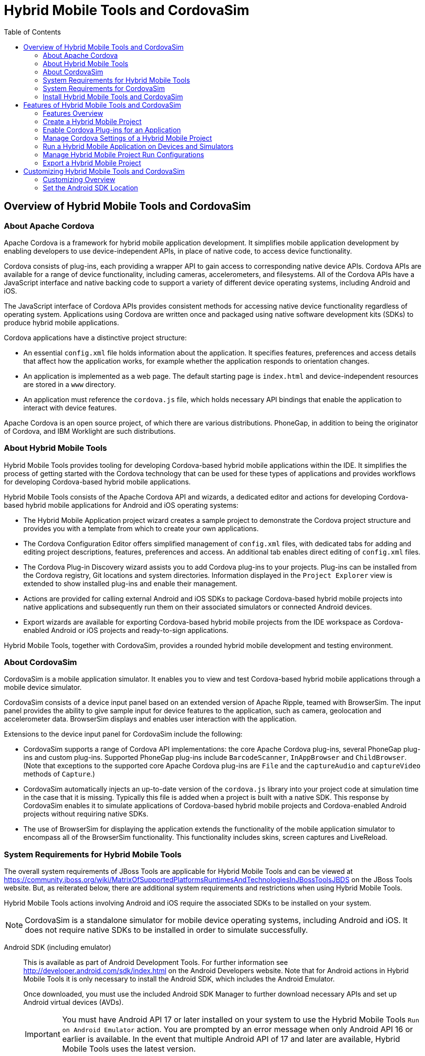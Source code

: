 :toc:
:icons: font

[[hybrid-mobile-tools-and-cordovasim]]
= Hybrid Mobile Tools and CordovaSim

[[overview-of-hybrid-mobile-tools-and-cordovasim]]
== Overview of Hybrid Mobile Tools and CordovaSim

[[about-apache-cordova]]
=== About Apache Cordova

Apache Cordova is a framework for hybrid mobile application development.
It simplifies mobile application development by enabling developers to
use device-independent APIs, in place of native code, to access device
functionality.

Cordova consists of plug-ins, each providing a wrapper API to gain
access to corresponding native device APIs. Cordova APIs are available
for a range of device functionality, including cameras, accelerometers,
and filesystems. All of the Cordova APIs have a JavaScript interface and
native backing code to support a variety of different device operating
systems, including Android and iOS.

The JavaScript interface of Cordova APIs provides consistent methods for
accessing native device functionality regardless of operating system.
Applications using Cordova are written once and packaged using native
software development kits (SDKs) to produce hybrid mobile applications.

Cordova applications have a distinctive project structure:

* An essential `config.xml` file holds information about the
application. It specifies features, preferences and access details that
affect how the application works, for example whether the application
responds to orientation changes.
* An application is implemented as a web page. The default starting page
is `index.html` and device-independent resources are stored in a `www`
directory.
* An application must reference the `cordova.js` file, which holds
necessary API bindings that enable the application to interact with
device features.

Apache Cordova is an open source project, of which there are various
distributions. PhoneGap, in addition to being the originator of Cordova,
and IBM Worklight are such distributions.

[[about-hybrid-mobile-tools]]
=== About Hybrid Mobile Tools

Hybrid Mobile Tools provides tooling for developing Cordova-based hybrid
mobile applications within the IDE. It simplifies the process of getting
started with the Cordova technology that can be used for these types of
applications and provides workflows for developing Cordova-based hybrid
mobile applications.

Hybrid Mobile Tools consists of the Apache Cordova API and wizards, a
dedicated editor and actions for developing Cordova-based hybrid mobile
applications for Android and iOS operating systems:

* The Hybrid Mobile Application project wizard creates a sample project
to demonstrate the Cordova project structure and provides you with a
template from which to create your own applications.
* The Cordova Configuration Editor offers simplified management of
`config.xml` files, with dedicated tabs for adding and editing project
descriptions, features, preferences and access. An additional tab
enables direct editing of `config.xml` files.
* The Cordova Plug-in Discovery wizard assists you to add Cordova
plug-ins to your projects. Plug-ins can be installed from the Cordova
registry, Git locations and system directories. Information displayed in
the `Project Explorer` view is extended to show installed plug-ins and
enable their management.
* Actions are provided for calling external Android and iOS SDKs to
package Cordova-based hybrid mobile projects into native applications
and subsequently run them on their associated simulators or connected
Android devices.
* Export wizards are available for exporting Cordova-based hybrid mobile
projects from the IDE workspace as Cordova-enabled Android or iOS
projects and ready-to-sign applications.

Hybrid Mobile Tools, together with CordovaSim, provides a rounded hybrid
mobile development and testing environment.

[[about-cordovasim]]
=== About CordovaSim

CordovaSim is a mobile application simulator. It enables you to view and
test Cordova-based hybrid mobile applications through a mobile device
simulator.

CordovaSim consists of a device input panel based on an extended version
of Apache Ripple, teamed with BrowserSim. The input panel provides the
ability to give sample input for device features to the application,
such as camera, geolocation and accelerometer data. BrowserSim displays
and enables user interaction with the application.

Extensions to the device input panel for CordovaSim include the
following:

* CordovaSim supports a range of Cordova API implementations: the core
Apache Cordova plug-ins, several PhoneGap plug-ins and custom plug-ins.
Supported PhoneGap plug-ins include `BarcodeScanner`, `InAppBrowser` and
`ChildBrowser`. (Note that exceptions to the supported core Apache
Cordova plug-ins are `File` and the `captureAudio` and `captureVideo`
methods of `Capture`.)
* CordovaSim automatically injects an up-to-date version of the
`cordova.js` library into your project code at simulation time in the
case that it is missing. Typically this file is added when a project is
built with a native SDK. This response by CordovaSim enables it to
simulate applications of Cordova-based hybrid mobile projects and
Cordova-enabled Android projects without requiring native SDKs.
* The use of BrowserSim for displaying the application extends the
functionality of the mobile application simulator to encompass all of
the BrowserSim functionality. This functionality includes skins, screen
captures and LiveReload.

[[system-requirements-for-hybrid-mobile-tools]]
=== System Requirements for Hybrid Mobile Tools

The overall system requirements of JBoss Tools are applicable for Hybrid
Mobile Tools and can be viewed at
https://community.jboss.org/wiki/MatrixOfSupportedPlatformsRuntimesAndTechnologiesInJBossToolsJBDS[]
on the JBoss Tools website. But, as reiterated below, there are
additional system requirements and restrictions when using Hybrid Mobile
Tools.

Hybrid Mobile Tools actions involving Android and iOS require the
associated SDKs to be installed on your system.

[NOTE]
====
CordovaSim is a standalone simulator for mobile device operating
systems, including Android and iOS. It does not require native SDKs to
be installed in order to simulate successfully.
====

Android SDK (including emulator)::
This is available as part of Android Development Tools. For further
information see http://developer.android.com/sdk/index.html[] on the
Android Developers website. Note that for Android actions in Hybrid
Mobile Tools it is only necessary to install the Android SDK, which
includes the Android Emulator.
+
Once downloaded, you must use the included Android SDK Manager to
further download necessary APIs and set up Android virtual devices
(AVDs).
+
[IMPORTANT]
====
You must have Android API 17 or later installed on your system to use
the Hybrid Mobile Tools `Run on Android Emulator` action. You are
prompted by an error message when only Android API 16 or earlier is
available. In the event that multiple Android API of 17 and later are
available, Hybrid Mobile Tools uses the latest version.
====
+
Further, once Hybrid Mobile Tools is installed, you must set the
Android SDK location in the IDE before you can use Hybrid Mobile Tools
actions involving Android.
iOS SDK (including simulator)::
This is available as part of Apple XCode. For further information see
https://developer.apple.com/xcode/[] on the Apple website.

* ?

[[system-requirements-for-cordovasim]]
=== System Requirements for CordovaSim

The overall system requirements of JBoss Tools are applicable for
CordovaSim and can be viewed at
https://community.jboss.org/wiki/MatrixOfSupportedPlatformsRuntimesAndTechnologiesInJBossToolsJBDS[]
on the JBoss Tools website. But CordovaSim uses BrowserSim and, as
reiterated below, there are additional system requirements and
restrictions when using BrowserSim on Microsoft Windows operating
systems.

BrowserSim depends on WebKit and, consequently, requires Apple Safari to
be installed on Microsoft Windows operating systems. Only a 32-bit
version of Apple Safari is available for Microsoft Windows operating
systems. To work around this restriction for 64-bit Microsoft Windows
operating systems, you must set BrowserSim to use a 32-bit JVM when
running in 64-bit versions of Eclipse. Note that 32-bit JVM choice is
limited to Oracle 32-bit JRE 1.6, JDK 1.6, or JDK 1.7 on Microsoft
Windows operating systems because Oracle 32-bit JRE 1.7 is incompatible
with Apple Safari.

If BrowserSim is already installed, it can be set to use a 32-bit JVM
either before or after installing CordovaSim. To set BrowserSim to use a
32-bit JVM, click `Window`→`Preferences`. Expand `JBoss Tools` and
select `BrowserSim/CordovaSim`. Under `Select JRE to run BrowserSim`,
click `Select` and from the list select a 32-bit JRE or Java developer
kit. Click `Apply` and click `OK` to close the Preferences window.

image:images/4322.png[To set BrowserSim to use a 32-bit JVM, click
`Window`→`Preferences`. Expand `JBoss Tools` and select
`BrowserSim/CordovaSim`.]

[[install-hybrid-mobile-tools-and-cordovasim]]
=== Install Hybrid Mobile Tools and CordovaSim

Hybrid Mobile Tools and CordovaSim are not packaged as part of JBoss
Tools installations. These plug-ins must be installed independently
through JBoss Central, as detailed in the procedure below.

1.  To install these plug-ins, drag the following link into JBoss
Central:
https://devstudio.jboss.com/central/install?connectors=org.jboss.tools.aerogear.hybrid[].
Alternatively, in JBoss Central select the `Software/Update` tab. In the
`Find` field, type `JBoss Hybrid Mobile Tools` or scroll through the
list to locate `JBoss Hybrid Mobile Tools + CordovaSim`. Select the
corresponding check box and click `Install`.
+
image:images/4403.png[To install these plug-ins, drag the following link
into JBoss Central:
https://devstudio.jboss.com/central/install?connectors=org.jboss.tools.aerogear.hybrid[].]
+
image:images/4404.png[To install these plug-ins, drag the following link
into JBoss Central:
https://devstudio.jboss.com/central/install?connectors=org.jboss.tools.aerogear.hybrid[].]
2.  In the Install wizard, ensure the check boxes are selected for the
software you want to install and click `Next`. It is recommended that
you install all of the selected components.
3.  Review the details of the items listed for install and click `Next`.
After reading and agreeing to the license(s), click
`I accept the terms of the license agreement(s)` and click `Finish`. The
`Installing Software` window opens and reports the progress of the
installation.
4.  During the installation process you may receive warnings about
installing unsigned content. If this is the case, check the details of
the content and if satisfied click `OK` to continue with the
installation.
+
image:images/3981.png[During the installation process you may receive
warnings about installing unsigned content. If this is the case, check
the details of the content and if satisfied click `OK` to continue with
the installation.]
5.  Once installing is complete, you are prompted to restart the IDE.
Click `Yes` to restart now and `No` if you need to save any unsaved
changes to open projects. Note that changes do not take effect until the
IDE is restarted.

Once installed, you must inform Hybrid Mobile Tools of the Android SDK
location before you can use Hybrid Mobile Tools actions involving
Android.

* ?

[[features-of-hybrid-mobile-tools-and-cordovasim]]
== Features of Hybrid Mobile Tools and CordovaSim

[[features-overview]]
=== Features Overview

The aim of this section is to guide you in using Hybrid Mobile Tools and
CordovaSim:

* Create the basis of new hybrid mobile projects using the project
wizard
* Add and remove Cordova plug-ins from your applications
* Manage the Cordova functionality of applications using the Cordova
Configuration Editor
* Run and test hybrid mobile applications with CordovaSim or call
external Android and iOS SDKs to run applications on their associated
simulators and, in the case of Android, attached devices
* Customize the settings used by CordovaSim, Android and iOS simulators
for running hybrid mobile applications
* Export workspace applications as Cordova-enabled native projects or
ready-to-sign applications

[[create-a-hybrid-mobile-project]]
=== Create a Hybrid Mobile Project

A project wizard is available to assist you in generating new hybrid
mobile applications, as demonstrated in the procedure below. It creates
a Cordova project with structure compatible with projects generated by
the Cordova command-line interface (CLI).

1.  Click `File`→`New`→`Project`.
2.  Expand `Mobile`, select
`Hybrid Mobile (Cordova) Application Project` and click `Next`.
+
image:images/4405.png[Expand `Mobile`, select
`Hybrid Mobile (Cordova) Application Project` and click `Next`.]
3.  Complete the following fields:
* In the `Project name` field, type a name for the project. This value
is the name of the directory to be created and in which the source files
for the application are stored, for example `My_App`.
* In the `Name` field, type a name by which the hybrid mobile
application is to be known. This value is the display text used to
represent the application in listings and device home screens, for
example `My Application`.
* In the `ID` field, type an ID for the hybrid mobile application. The
value is typically a reverse domain-style identifier, for example
`com.example.myapp`, and for applications that are to be distributed
through device platform application stores the ID value will be provided
by the store.
+
[NOTE]
====
There are restrictions on the ID you can use for an application. IDs
must consist only of alphanumeric characters and dots. IDs must begin
with an alpha character and contain at least one dot.
====
+
image:images/4406.png[In the `Project name` field, type a name for the
project. In the `Name` field, type a name by which the hybrid mobile
application is to be known. In the `ID` field, type an ID for the hybrid
mobile application.]
4.  By default, the project is created in a subdirectory of the
workspace that is named according to the project name. To change the
default location, clear the `Use default location` check box. From the
`Choose file system` list, select the `default` or `RSE` (Remote System
Explorer) as appropriate. In the `Location` field, type the path where
the project is to be created or click `Browse` to navigate to the
location.
5.  To create the project, click `Finish`.

During project creation, the wizard imports project dependencies and
populates a `config.xml` file. Once created, the project is listed in
the `Project Explorer` view and the `config.xml` file is automatically
opened in the `Cordova Configuration Editor`.

[[enable-cordova-plug-ins-for-an-application]]
=== Enable Cordova Plug-ins for an Application

Plug-ins, or features, provide the application with access to the
necessary Cordova APIs at runtime. Hybrid Mobile Tools provides actions
for installing and removing plug-ins associated with applications, as
detailed here.

Add a plug-in::
In the `Project Explorer` view, right-click the `plugins` folder of
the project and click `Install Cordova Plug-in`.
+
The Cordova Plug-in Discovery wizard opens. The Cordova Plug-in
Discovery wizard can install Cordova plug-ins from Cordova registries,
Git locations and system directories:
+
* In the `Registry` tab, in the `Find` field enter the name of the
feature or scroll through the list to find the plug-in. Select the
check box of the plug-in and click `Next`. Check the details of the
selected plug-in and use the drop-down list next to the plug-in name
to select the version to be installed. Click `Finish`.
* In the `Git` tab, in the `URL` field type the URL that specifies the
plug-in location. Click `Finish`.
* In the `Directory` tab, in the `Directory` field type the path of
the plug-in or click `Browse` to navigate to the location. Click
`Finish`.
+
image:images/4407.png[In the `Registry` tab, in the `Find` field enter
the name of the feature or scroll through the list to find the
plug-in. Select the check box for the plug-in and click `Next`.]
+
After installing the plug-in, configuration files are automatically
updated with relevant settings for the plug-in. Note that the
`config.xml` file is only updated with `features` and `param` entries
if an installed plug-in has native parts.
+
[IMPORTANT]
====
Some plug-ins require you to define preference values. At the time of
installing such a plug-in, Hybrid Mobile Tools creates an item in the
`Preference` table with the appropriate preference name but with a
value of `PLEASE_DEFINE`. You must edit the preference and provide the
required value.
====
Remove a plug-in::
In the `Project Explorer` view, in the plugins folder right-click the
plug-in and click `Remove Cordova Plug-in`.

[NOTE]
====
Alternatively, you can add and remove plug-ins by using the
`Platform Properties` tab of the Cordova Configuration Editor.
====

* ?

[[manage-cordova-settings-of-a-hybrid-mobile-project]]
=== Manage Cordova Settings of a Hybrid Mobile Project

The Cordova Configuration Editor is available for managing the settings
of Cordova projects that are specified in the `config.xml` file. This
editor has three tabs: Overview, Platform Properties, and config.xml. As
described below, the first two tabs provide interfaces for configuring
the settings specified in the `config.xml` file and the third tab
enables direct editing of the file.

The `Overview` tab details explanatory application information. Within
this tab you can specify the name and description of the project, the
content source of the application, and author details.

image:images/4408.png[The `Overview` tab details explanatory application
information. Within this tab you can specify the name and description of
the project, the content source of the application, and author details.]

The `Platform Properties` tab specifies Cordova project functionality,
such as features (plug-ins and parameters), preferences and access.

image:images/4409.png[The `Platform Properties` tab specifies Cordova
project functionality, such as features (plug-ins and parameters),
preferences and access.]

The `config.xml` tab provides an editor in which to view and modify the
`config.xml` file directly.

image:images/4410.png[The `config.xml` tab provides an editor in which
to view and modify the `config.xml` file directly.]

To open the Cordova Configuration Editor for a specific hybrid mobile
project, in the `Project Explorer` view right-click the `config.xml`
file. Click `Open With`→`Cordova Configuration Editor`. All changes to
the Cordova settings of a project must be saved before the results take
effect. To save, press Ctrl+S.

[[manage-cordova-settings-in-the-overview-tab]]
==== Manage Cordova Settings in the Overview Tab

The Overview tab of the Cordova Configuration Editor enables you to edit
the application information of a hybrid mobile project. Information
pertains to the name, description and author of the application. More
specifically, the `Name and Description` section details the application
ID, name, version, description and content source or home page. The
`Author` section holds the author name, email and URL. All field values
can be edited as detailed below.

Change the value of a variable::
Click the appropriate field and edit the content.

All changes to `config.xml` must be saved before the results take
effect. To save, press Ctrl+S.

[[manage-cordova-settings-in-the-platform-properties-tab]]
==== Manage Cordova Settings in the Platform Properties Tab

The Platform Properties tab of the Cordova Configuration Editor enables
you to specify the Cordova settings in your hybrid mobile project.
Features, parameters, preferences and access can be added and removed as
detailed below.

Add a feature::
Features are the Cordova API plug-ins required by the application in
order to access native APIs at runtime. Examples include `Camera`,
`Contacts` and `Geolocation`.
+
To add a feature, click `Add` for the `Features` table. The Cordova
Plug-in Discovery wizard opens. Follow the instructions as appropriate
for the plug-in source:
+
* For the Cordova registry, click the `Registry` tab. In the `Find`
field, enter the name of the feature or scroll through the list to
find the plug-in. Select the check box for the plug-in and click
`Next`. Check the details of the selected plug-in and use the
drop-down list next to the plug-in to select the version to be
installed.
* For a Git location, click the `Git` tab. In the `URL` field, type
the URL that specifies the plug-in location.
* For a system directory, click the `Directory` tab. In the
`Directory` field, type the path of the plug-in or click `Browse` to
navigate to the location.
+
To add the feature, click `Finish`.
Add a parameter::
All parameters are associated with a feature and provide information
about the specific mapping of Cordova and native APIs.
+
To add a parameter, from the `Features` table select an item for which
to create a parameter. For the `Params` table, click `Add`. In the
`name` and `value` fields, type the service name and Java class full
name (including namespace), respectively. To add the parameter, click
`OK`.
Add a preference::
Preferences details the global, cross-platform and platform-specific
behaviors for the web view of the hybrid mobile application.
+
To add a preference, click `Add` for the `Preference` table. Complete
the `name` and `value` fields as appropriate. To add the parameter,
click `OK`.
+
By default for an application created with the Hybrid Mobile Tools
project wizard, the `Preferences` table has two entries. The
`fullscreen` and `webviewbounce` elements specify whether the
application is fullscreen and bounces when pulled down in iOS devices,
respectively. For a full list of available preferences see
http://cordova.apache.org/docs/en/edge/config_ref_index.md.html#The%20config.xml%20File[]
on the Apache Cordova website.
Add access::
Access entries specify the external network resources to which the
application has access, also referred to as whitelisting.
+
To add an access entry, click `Add` for the `Access` table. In the
required `Origin` field, type the URL to which access is granted,
using `*` as a wildcard character. Select the `Allow Subdomains` and
`Browser Only` check boxes as appropriate. These items enable access
to subdomains and cause links to open in browsers rather than the
application window, respectively. To add the access entry, click `OK`.
+
By default for an application created with the Hybrid Mobile Tools
project wizard, the `Access` table has an entry allowing access to all
networks, `<access origin="*" />`. You are advised to declare access
to specific network resources.
Remove a feature, parameter, preference or access::
In the appropriate table, select the item to be removed and click
`Remove`. Note that removing a feature also removes the associated
parameters.

All changes to `config.xml` must be saved before the results take
effect. To save, press Ctrl+S.

[[run-a-hybrid-mobile-application-on-devices-and-simulators]]
=== Run a Hybrid Mobile Application on Devices and Simulators

You can use the actions of Hybrid Mobile Tools to run applications on
devices and simulators, as detailed below.

Run on an Android device::
In the `Project Explorer` view, right-click the project name and click
`Run As`→`Run on Android Device`. This option calls the external
Android SDK to package the workspace project and run it on an Android
device if one is attached. Note that Android APIs and AVDs must be
installed and the IDE correctly configured to use the Android SDK for
this option to execute successfully.
Run on an Android emulator::
In the `Project Explorer` view, right-click the project name and click
`Run As`→`Run on Android Emulator`. This option calls the external
Android SDK to package the workspace project and run it on the Android
emulator. Note that Android APIs and AVDs must be installed and the
IDE correctly configured to use the Android SDK for this option to
execute successfully.
+
[IMPORTANT]
====
You must have Android API 17 or later installed on your system to use
the `Run on Android Emulator` action. You are prompted by an error
message when only Android API 16 or earlier is available. In the event
that multiple Android API of 17 and later are available, Hybrid Mobile
Tools uses the latest version.
====
Run on iOS Simulator::
*Important* > > This option is only displayed when using OS X
operating systems, > for which iOS Simulator is available. For
information about iOS > Simulator see
https://developer.apple.com/xcode/index.php[] on > the Apple Developer
website.
+
In the `Project Explorer` view, right-click the project name and click
`Run As`→`Run on iOS Emulator`. This option calls the external iOS SDK
to package the workspace project into an XCode project and run it on
the iOS Simulator.
Run with CordovaSim::
In the `Project Explorer` view, right-click the project name and click
`Run As`→`Run with CordovaSim`. This opens the application in
CordovaSim, which is composed of a BrowserSim simulated device and a
device input panel.
+
image:images/4414.png[In the `Project Explorer` tab, right-click the
project name and click `Run As`→`Run with CordovaSim`. This opens the
application in CordovaSim, which is composed of a BrowserSim simulated
device and a device input panel.]

* ?

[[manage-hybrid-mobile-project-run-configurations]]
=== Manage Hybrid Mobile Project Run Configurations

Run configurations inform simulators how to run the application
associated with a project. Hybrid Mobile Tools generates a default run
configuration for a project the first time it is run by a specific
simulator. This default run configuration is simulator-specific and
named according to the project name. You can create and customize
multiple run configurations for your projects using the Run
Configurations manager.

The information below details how to manage run configurations using the
Run Configurations manger. To open the Run Configurations manger for a
project, in the `Project Explorer` view right-click the project name and
click `Run As`→`Run Configurations`. Note that run configurations are
organized by simulator within the Run Configurations manager, namely
CordovaSim, Android and iOS Simulator.

image:images/4415.png[To open the Run Configurations manger for a
project, in the `Project Explorer` tab right-click the project name and
click `Run As`→`Run Configurations`. Note that run configurations are
organized by simulator within the Run Configurations manager, namely
CordovaSim, Android and iOS Simulator.]

Create a run configuration::
From the list of run environments, right-click the simulator and click
`New`. Complete the fields as appropriate. To save the new run
configuration, click `Apply`.
View and edit a run configuration::
From the list of run environments, expand the simulator. This shows a
list of the run configurations associated with the simulator.
+
Details for a run configuration are organized in tabs. All simulators
have the same `Common` tab. These options include where to save the
run configuration information and how standard input and output are
managed. Additional customizable options vary according to simulator:
+
* For Android, you can specify details about the virtual device to be
used by the emulator and the values of environment variables.
Additionally, you can customize which of the information returned by
the Android emulator is shown in the IDE console.
* For CordovaSim, you can customize default values including the
location of the root folder containing key device-independent files,
the application start page opened when CordovaSim starts, and the
server port used by CordovaSim to host the application.
+
To change the value of any variables listed in the tabs, click the
appropriate field and edit the content. To save changes, click
`Apply`.
Run an application using a run configuration::
From the list of run environments, expand the simulator and select a
run configuration. Click `Run`. This starts the simulator, which runs
the application associated with the project using the specified
configuration settings.

[[export-a-hybrid-mobile-project]]
=== Export a Hybrid Mobile Project

Hybrid Mobile Tools provides actions for exporting workspace projects
from the IDE. Projects can be exported as native projects and
ready-to-sign applications, as detailed in the procedure below.

[IMPORTANT]
====
Android and iOS APIs must be installed and the IDE correctly configured
to use the Android SDK for this procedure to execute successfully.
====

1.  In the `Project Explorer` view, right-click the project name and
click `Export`.
2.  Expand `Mobile`, select the export type as appropriate and click
`Next`:
* To export as an application, select `Export Mobile Application`.
* To export as a native project, select
`Export Native Platform Project`.
+
image:images/4412.png[Expand `Mobile`, select the export type as
appropriate and click `Next`. To export as an application, select
`Export Mobile Application`. To export as a native project, select
`Export Native Platform Project`.]
3.  Complete the following fields:
* From the `Select Projects` list, select the check boxes of one or more
workspace projects to be exported.
* From the `Select Platforms` list, select the check boxes of one or
more operating systems for which you want to export the selected
project. Only operating systems with installed SDKs are listed.
* In the `Directory` field, type the path to which the projects are to
be exported or click `Browse` to navigate to the location.
+
image:images/4413.png[From the `Select Projects` list, select the check
boxes of one or more workspace projects to be exported. From the
`Select Platforms` list, select the check boxes of one or more operating
systems for which you want to export the selected project. In the
`Directory` field, type the path to which the projects are to be
exported or click `Browse` to navigate to the location.]
4.  Click `Finish`. Projects are exported to the specified location.
Exported native projects are organized with subdirectories for each
selected operating system.

* ?

[[customizing-hybrid-mobile-tools-and-cordovasim]]
== Customizing Hybrid Mobile Tools and CordovaSim

[[customizing-overview]]
=== Customizing Overview

The aim of this section is to guide you in customizing Hybrid Mobile
Tools and CordovaSim:

* Specify an Android SDK location

[[set-the-android-sdk-location]]
=== Set the Android SDK Location

You must inform Hybrid Mobile Tools of the Android SDK location before
you can use Hybrid Mobile Tools actions involving Android.

To set the Android SDK location, click `Window`→`Preferences` and select
`Hybrid Mobile`. In the `Android SDK Directory` field, type the path of
the installed SDK or click `Browse` to navigate to the location. Click
`Apply` and click `OK` to close the Preferences window.

image:images/4402.png[Click `Window`→`Preferences` and select
`Hybrid Mobile`. In the `Android SDK Directory` field, type the path of
the installed SDK or click `Browse` to navigate to the location.]
